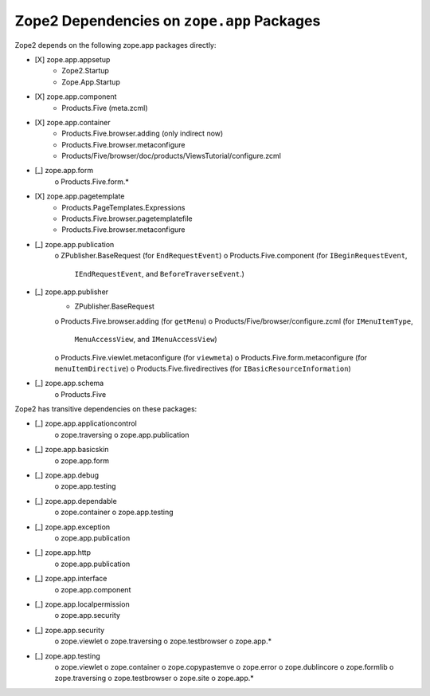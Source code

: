 Zope2 Dependencies on ``zope.app`` Packages
===========================================

Zope2 depends on the following zope.app packages directly:

- [X] zope.app.appsetup
      * Zope2.Startup
      * Zope.App.Startup

- [X] zope.app.component
      * Products.Five (meta.zcml)

- [X] zope.app.container
      * Products.Five.browser.adding (only indirect now)
      * Products.Five.browser.metaconfigure
      * Products/Five/browser/doc/products/ViewsTutorial/configure.zcml

- [_] zope.app.form
      o Products.Five.form.*

- [X] zope.app.pagetemplate 
      * Products.PageTemplates.Expressions
      * Products.Five.browser.pagetemplatefile
      * Products.Five.browser.metaconfigure

- [_] zope.app.publication 
      o ZPublisher.BaseRequest (for ``EndRequestEvent``)
      o Products.Five.component (for ``IBeginRequestEvent``,
        ``IEndRequestEvent``, and ``BeforeTraverseEvent``.)

- [_] zope.app.publisher 
      * ZPublisher.BaseRequest
      o Products.Five.browser.adding (for ``getMenu``)
      o Products/Five/browser/configure.zcml (for ``IMenuItemType``,
        ``MenuAccessView``, and ``IMenuAccessView``)
      o Products.Five.viewlet.metaconfigure (for ``viewmeta``)
      o Products.Five.form.metaconfigure (for ``menuItemDirective``)
      o Products.Five.fivedirectives (for ``IBasicResourceInformation``)

- [_] zope.app.schema 
      o Products.Five


Zope2 has transitive dependencies on these packages:

- [_] zope.app.applicationcontrol 
      o zope.traversing
      o zope.app.publication

- [_] zope.app.basicskin 
      o zope.app.form

- [_] zope.app.debug 
      o zope.app.testing

- [_] zope.app.dependable 
      o zope.container
      o zope.app.testing

- [_] zope.app.exception 
      o zope.app.publication

- [_] zope.app.http 
      o zope.app.publication

- [_] zope.app.interface 
      o zope.app.component

- [_] zope.app.localpermission 
      o zope.app.security

- [_] zope.app.security 
      o zope.viewlet
      o zope.traversing
      o zope.testbrowser
      o zope.app.*

- [_] zope.app.testing 
      o zope.viewlet
      o zope.container
      o zope.copypastemve
      o zope.error
      o zope.dublincore
      o zope.formlib
      o zope.traversing
      o zope.testbrowser
      o zope.site
      o zope.app.*
